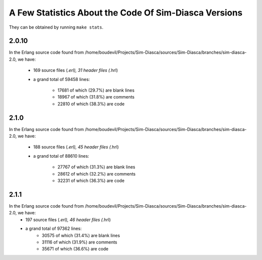 A Few Statistics About the Code Of Sim-Diasca Versions
------------------------------------------------------

They can be obtained by running ``make stats``.

2.0.10
******

In the Erlang source code found from /home/boudevil/Projects/Sim-Diasca/sources/Sim-Diasca/branches/sim-diasca-2.0, we have:

  - 169 source files (*.erl), 31 header files (*.hrl)
  - a grand total of 59458 lines:

	 - 17681 of which (29.7%) are blank lines
	 - 18967 of which (31.8%) are comments
	 - 22810 of which (38.3%) are code



2.1.0
*****

In the Erlang source code found from /home/boudevil/Projects/Sim-Diasca/sources/Sim-Diasca/branches/sim-diasca-2.0, we have:

  - 188 source files (*.erl), 45 header files (*.hrl)
  - a grand total of 88610 lines:

	- 27767 of which (31.3%) are blank lines
	- 28612 of which (32.2%) are comments
	- 32231 of which (36.3%) are code



2.1.1
*****

In the Erlang source code found from /home/boudevil/Projects/Sim-Diasca/sources/Sim-Diasca/branches/sim-diasca-2.0, we have:
  + 197 source files (*.erl), 46 header files (*.hrl)
  + a grand total of 97362 lines:
	- 30575 of which (31.4%) are blank lines
	- 31116 of which (31.9%) are comments
	- 35671 of which (36.6%) are code
